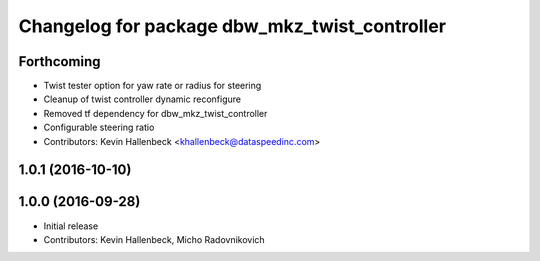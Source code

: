 ^^^^^^^^^^^^^^^^^^^^^^^^^^^^^^^^^^^^^^^^^^^^^^
Changelog for package dbw_mkz_twist_controller
^^^^^^^^^^^^^^^^^^^^^^^^^^^^^^^^^^^^^^^^^^^^^^

Forthcoming
-----------
* Twist tester option for yaw rate or radius for steering
* Cleanup of twist controller dynamic reconfigure
* Removed tf dependency for dbw_mkz_twist_controller
* Configurable steering ratio
* Contributors: Kevin Hallenbeck <khallenbeck@dataspeedinc.com>

1.0.1 (2016-10-10)
------------------

1.0.0 (2016-09-28)
------------------
* Initial release
* Contributors: Kevin Hallenbeck, Micho Radovnikovich
